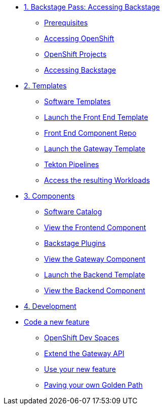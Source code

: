 * xref:01-setup.adoc[1. Backstage Pass: Accessing Backstage]
** xref:01-setup.adoc#prerequisites[Prerequisites]
** xref:01-setup.adoc#cluster_access[Accessing OpenShift]
** xref:01-setup.adoc#project_access[OpenShift Projects]
** xref:01-setup.adoc#backstage_access[Accessing Backstage]

* xref:02-templates.adoc[2. Templates]
** xref:02-templates.adoc#templates[Software Templates]
** xref:02-templates.adoc#frontend[Launch the Front End Template]
** xref:02-templates.adoc#github[Front End Component Repo]
** xref:02-templates.adoc#gateway[Launch the Gateway Template]
** xref:02-templates.adoc#pipelines[Tekton Pipelines]
** xref:02-templates.adoc#view_map[Access the resulting Workloads]

* xref:03-components.adoc[3. Components]
** xref:03-components.adoc#software_catalog[Software Catalog]
** xref:03-components.adoc#component_frontend[View the Frontend Component]
** xref:03-components.adoc#plugins[Backstage Plugins]
** xref:03-components.adoc#component_gateway[View the Gateway Component]
** xref:03-components.adoc#deploy_backend[Launch the Backend Template]
** xref:03-components.adoc#component_backend[View the Backend Component]

* xref:04-development.adoc[4. Development]
* xref:04-development.adoc#gateway_feature[Code a new feature]
** xref:04-development.adoc#dev_spaces[OpenShift Dev Spaces]
** xref:04-development.adoc#extend_gateway[Extend the Gateway API]
** xref:04-development.adoc#validate_changes[Use your new feature]
** xref:04-development.adoc#next_steps[Paving your own Golden Path]
